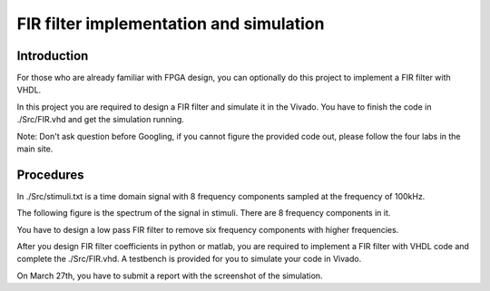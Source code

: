 ***********************************************
FIR filter implementation and simulation
***********************************************

Introduction
=======================
For those who are already familiar with FPGA design, you can optionally do this project to implement a FIR filter with VHDL.

In this project you are required to design a FIR filter and simulate it in the Vivado. You have to finish the code in ./Src/FIR.vhd and get the simulation running. 

Note: Don't ask question before Googling, if you cannot figure the provided code out, please follow the four labs in the main site.


Procedures
=================

In ./Src/stimuli.txt is a time domain signal with 8 frequency components sampled at the frequency of 100kHz.

.. image:: ./images/timedomain.png
   :height: 100px
   :align: center

The following figure is the spectrum of the signal in stimuli. There are 8 frequency components in it.

.. image:: ./images/spectrum.png
   :height: 100px
   :align: center

You have to design a low pass FIR filter to remove six frequency components with higher frequencies.

After you design FIR filter coefficients in python or matlab, you are required to implement a FIR filter with VHDL code and complete the ./Src/FIR.vhd. A testbench is provided for you to simulate your code in Vivado.

On March 27th, you have to submit a report with the screenshot of the simulation.


